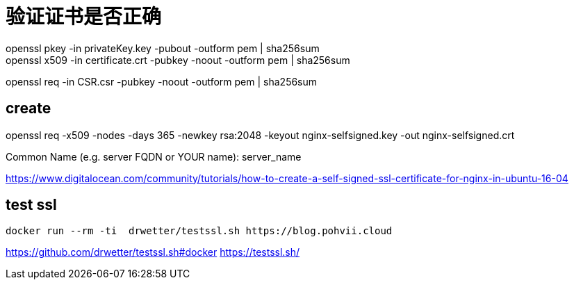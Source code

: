 
# 验证证书是否正确
openssl pkey -in privateKey.key -pubout -outform pem | sha256sum
openssl x509 -in certificate.crt -pubkey -noout -outform pem | sha256sum
openssl req -in CSR.csr -pubkey -noout -outform pem | sha256sum

== create
openssl req -x509 -nodes -days 365 -newkey rsa:2048 -keyout nginx-selfsigned.key -out nginx-selfsigned.crt

Common Name (e.g. server FQDN or YOUR name): server_name


https://www.digitalocean.com/community/tutorials/how-to-create-a-self-signed-ssl-certificate-for-nginx-in-ubuntu-16-04


== test ssl
----
docker run --rm -ti  drwetter/testssl.sh https://blog.pohvii.cloud
----
https://github.com/drwetter/testssl.sh#docker
https://testssl.sh/
